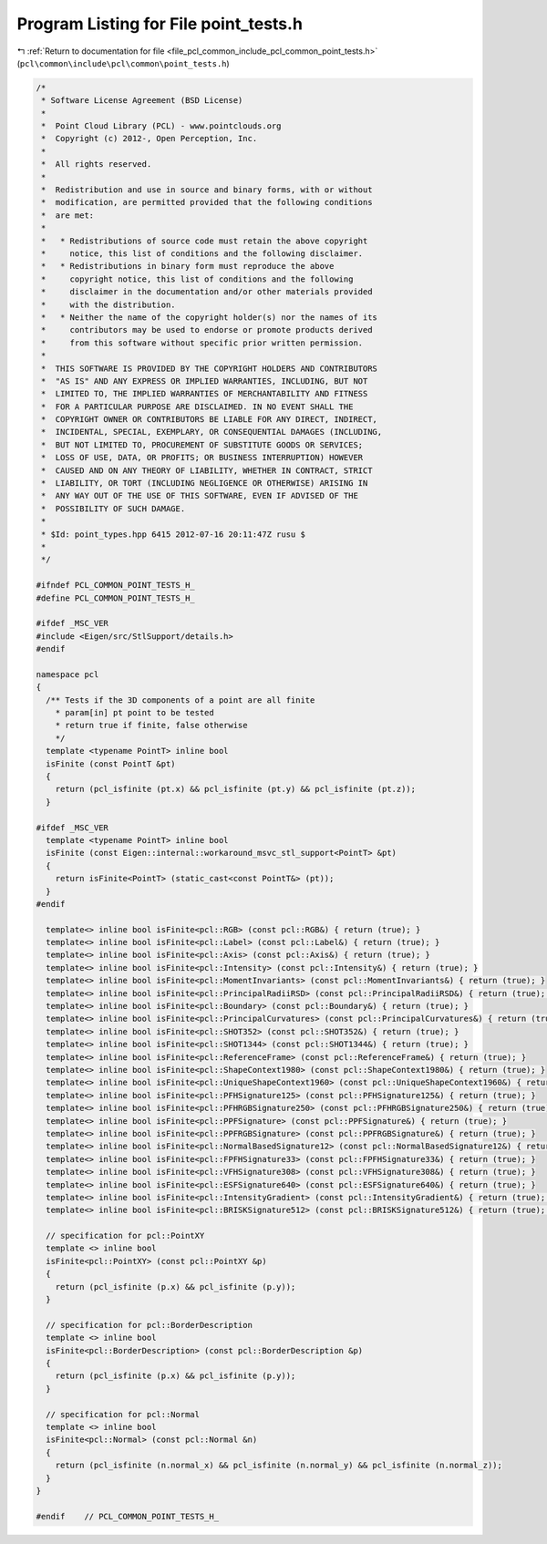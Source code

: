 
.. _program_listing_file_pcl_common_include_pcl_common_point_tests.h:

Program Listing for File point_tests.h
======================================

|exhale_lsh| :ref:`Return to documentation for file <file_pcl_common_include_pcl_common_point_tests.h>` (``pcl\common\include\pcl\common\point_tests.h``)

.. |exhale_lsh| unicode:: U+021B0 .. UPWARDS ARROW WITH TIP LEFTWARDS

.. code-block:: cpp

   /*
    * Software License Agreement (BSD License)
    *
    *  Point Cloud Library (PCL) - www.pointclouds.org
    *  Copyright (c) 2012-, Open Perception, Inc.
    *
    *  All rights reserved.
    *
    *  Redistribution and use in source and binary forms, with or without
    *  modification, are permitted provided that the following conditions
    *  are met:
    *
    *   * Redistributions of source code must retain the above copyright
    *     notice, this list of conditions and the following disclaimer.
    *   * Redistributions in binary form must reproduce the above
    *     copyright notice, this list of conditions and the following
    *     disclaimer in the documentation and/or other materials provided
    *     with the distribution.
    *   * Neither the name of the copyright holder(s) nor the names of its
    *     contributors may be used to endorse or promote products derived
    *     from this software without specific prior written permission.
    *
    *  THIS SOFTWARE IS PROVIDED BY THE COPYRIGHT HOLDERS AND CONTRIBUTORS
    *  "AS IS" AND ANY EXPRESS OR IMPLIED WARRANTIES, INCLUDING, BUT NOT
    *  LIMITED TO, THE IMPLIED WARRANTIES OF MERCHANTABILITY AND FITNESS
    *  FOR A PARTICULAR PURPOSE ARE DISCLAIMED. IN NO EVENT SHALL THE
    *  COPYRIGHT OWNER OR CONTRIBUTORS BE LIABLE FOR ANY DIRECT, INDIRECT,
    *  INCIDENTAL, SPECIAL, EXEMPLARY, OR CONSEQUENTIAL DAMAGES (INCLUDING,
    *  BUT NOT LIMITED TO, PROCUREMENT OF SUBSTITUTE GOODS OR SERVICES;
    *  LOSS OF USE, DATA, OR PROFITS; OR BUSINESS INTERRUPTION) HOWEVER
    *  CAUSED AND ON ANY THEORY OF LIABILITY, WHETHER IN CONTRACT, STRICT
    *  LIABILITY, OR TORT (INCLUDING NEGLIGENCE OR OTHERWISE) ARISING IN
    *  ANY WAY OUT OF THE USE OF THIS SOFTWARE, EVEN IF ADVISED OF THE
    *  POSSIBILITY OF SUCH DAMAGE.
    *
    * $Id: point_types.hpp 6415 2012-07-16 20:11:47Z rusu $
    *
    */
   
   #ifndef PCL_COMMON_POINT_TESTS_H_
   #define PCL_COMMON_POINT_TESTS_H_
   
   #ifdef _MSC_VER
   #include <Eigen/src/StlSupport/details.h>
   #endif
   
   namespace pcl
   {
     /** Tests if the 3D components of a point are all finite
       * param[in] pt point to be tested
       * return true if finite, false otherwise
       */
     template <typename PointT> inline bool
     isFinite (const PointT &pt)
     {
       return (pcl_isfinite (pt.x) && pcl_isfinite (pt.y) && pcl_isfinite (pt.z));
     }
   
   #ifdef _MSC_VER
     template <typename PointT> inline bool
     isFinite (const Eigen::internal::workaround_msvc_stl_support<PointT> &pt)
     {
       return isFinite<PointT> (static_cast<const PointT&> (pt));
     }
   #endif
   
     template<> inline bool isFinite<pcl::RGB> (const pcl::RGB&) { return (true); }
     template<> inline bool isFinite<pcl::Label> (const pcl::Label&) { return (true); }
     template<> inline bool isFinite<pcl::Axis> (const pcl::Axis&) { return (true); }
     template<> inline bool isFinite<pcl::Intensity> (const pcl::Intensity&) { return (true); }
     template<> inline bool isFinite<pcl::MomentInvariants> (const pcl::MomentInvariants&) { return (true); }
     template<> inline bool isFinite<pcl::PrincipalRadiiRSD> (const pcl::PrincipalRadiiRSD&) { return (true); }
     template<> inline bool isFinite<pcl::Boundary> (const pcl::Boundary&) { return (true); }
     template<> inline bool isFinite<pcl::PrincipalCurvatures> (const pcl::PrincipalCurvatures&) { return (true); }
     template<> inline bool isFinite<pcl::SHOT352> (const pcl::SHOT352&) { return (true); }
     template<> inline bool isFinite<pcl::SHOT1344> (const pcl::SHOT1344&) { return (true); }
     template<> inline bool isFinite<pcl::ReferenceFrame> (const pcl::ReferenceFrame&) { return (true); }
     template<> inline bool isFinite<pcl::ShapeContext1980> (const pcl::ShapeContext1980&) { return (true); }
     template<> inline bool isFinite<pcl::UniqueShapeContext1960> (const pcl::UniqueShapeContext1960&) { return (true); }
     template<> inline bool isFinite<pcl::PFHSignature125> (const pcl::PFHSignature125&) { return (true); }
     template<> inline bool isFinite<pcl::PFHRGBSignature250> (const pcl::PFHRGBSignature250&) { return (true); }
     template<> inline bool isFinite<pcl::PPFSignature> (const pcl::PPFSignature&) { return (true); }
     template<> inline bool isFinite<pcl::PPFRGBSignature> (const pcl::PPFRGBSignature&) { return (true); }
     template<> inline bool isFinite<pcl::NormalBasedSignature12> (const pcl::NormalBasedSignature12&) { return (true); }
     template<> inline bool isFinite<pcl::FPFHSignature33> (const pcl::FPFHSignature33&) { return (true); }
     template<> inline bool isFinite<pcl::VFHSignature308> (const pcl::VFHSignature308&) { return (true); }
     template<> inline bool isFinite<pcl::ESFSignature640> (const pcl::ESFSignature640&) { return (true); }
     template<> inline bool isFinite<pcl::IntensityGradient> (const pcl::IntensityGradient&) { return (true); }
     template<> inline bool isFinite<pcl::BRISKSignature512> (const pcl::BRISKSignature512&) { return (true); }
   
     // specification for pcl::PointXY
     template <> inline bool
     isFinite<pcl::PointXY> (const pcl::PointXY &p)
     {
       return (pcl_isfinite (p.x) && pcl_isfinite (p.y));
     }
   
     // specification for pcl::BorderDescription
     template <> inline bool
     isFinite<pcl::BorderDescription> (const pcl::BorderDescription &p)
     {
       return (pcl_isfinite (p.x) && pcl_isfinite (p.y));
     }
   
     // specification for pcl::Normal
     template <> inline bool
     isFinite<pcl::Normal> (const pcl::Normal &n)
     {
       return (pcl_isfinite (n.normal_x) && pcl_isfinite (n.normal_y) && pcl_isfinite (n.normal_z));
     }
   }
   
   #endif    // PCL_COMMON_POINT_TESTS_H_
   
